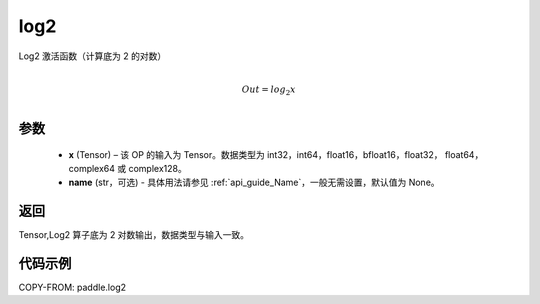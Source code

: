 .. _cn_api_paddle_log2:

log2
-------------------------------

.. py:function:: paddle.log2(x, name=None)





Log2 激活函数（计算底为 2 的对数）

.. math::
                  \\Out=log_2x\\


参数
:::::::::
  - **x** (Tensor) – 该 OP 的输入为 Tensor。数据类型为 int32，int64，float16，bfloat16，float32， float64， complex64 或 complex128。
  - **name** (str，可选) - 具体用法请参见 :ref:`api_guide_Name`，一般无需设置，默认值为 None。

返回
:::::::::
Tensor,Log2 算子底为 2 对数输出，数据类型与输入一致。


代码示例
:::::::::

COPY-FROM: paddle.log2

